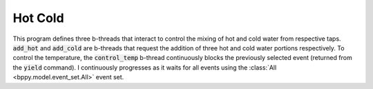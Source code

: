 Hot Cold
+++++++++++

This program defines three b-threads that interact to control the mixing of hot and cold water from respective taps.
:code:`add_hot` and :code:`add_cold` are b-threads that request the addition of three hot and cold water portions respectively.
To control the temperature, the :code:`control_temp` b-thread continuously blocks the previously selected event (returned from the :code:`yield` command).
I continuously progresses as it waits for all events using the :class:`All <bppy.model.event_set.All>` event set.

.. literalinclude :: ../../examples/hot_cold_all.py